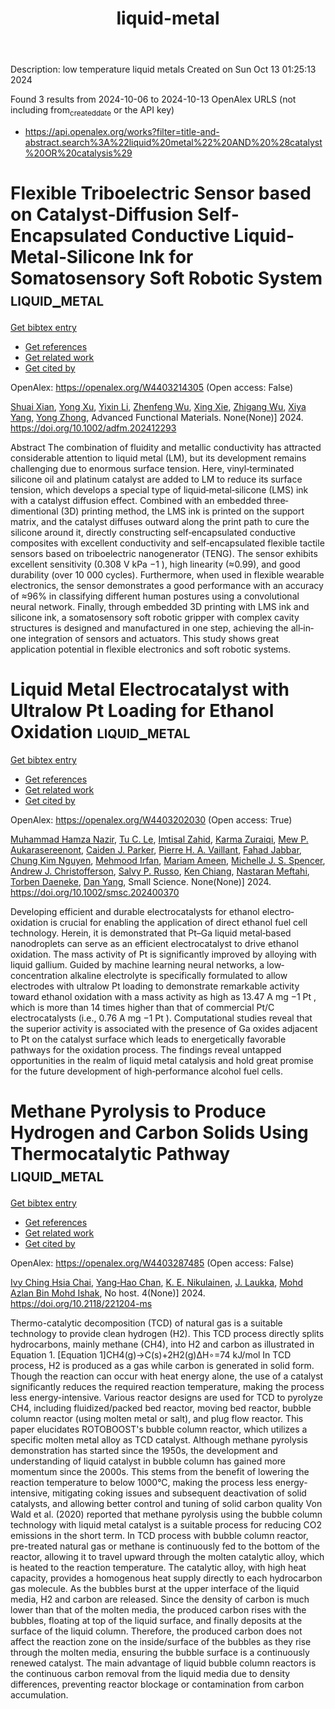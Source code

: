 #+TITLE: liquid-metal
Description: low temperature liquid metals
Created on Sun Oct 13 01:25:13 2024

Found 3 results from 2024-10-06 to 2024-10-13
OpenAlex URLS (not including from_created_date or the API key)
- [[https://api.openalex.org/works?filter=title-and-abstract.search%3A%22liquid%20metal%22%20AND%20%28catalyst%20OR%20catalysis%29]]

* Flexible Triboelectric Sensor based on Catalyst‐Diffusion Self‐Encapsulated Conductive Liquid‐Metal‐Silicone Ink for Somatosensory Soft Robotic System  :liquid_metal:
:PROPERTIES:
:UUID: https://openalex.org/W4403214305
:TOPICS: Wearable Nanogenerator Technology, Conducting Polymer Research, Tactile Perception and Cross-modal Plasticity
:PUBLICATION_DATE: 2024-10-08
:END:    
    
[[elisp:(doi-add-bibtex-entry "https://doi.org/10.1002/adfm.202412293")][Get bibtex entry]] 

- [[elisp:(progn (xref--push-markers (current-buffer) (point)) (oa--referenced-works "https://openalex.org/W4403214305"))][Get references]]
- [[elisp:(progn (xref--push-markers (current-buffer) (point)) (oa--related-works "https://openalex.org/W4403214305"))][Get related work]]
- [[elisp:(progn (xref--push-markers (current-buffer) (point)) (oa--cited-by-works "https://openalex.org/W4403214305"))][Get cited by]]

OpenAlex: https://openalex.org/W4403214305 (Open access: False)
    
[[https://openalex.org/A5008857817][Shuai Xian]], [[https://openalex.org/A5010277066][Yong Xu]], [[https://openalex.org/A5006437625][Yixin Li]], [[https://openalex.org/A5001397144][Zhenfeng Wu]], [[https://openalex.org/A5103124477][Xing Xie]], [[https://openalex.org/A5018008505][Zhigang Wu]], [[https://openalex.org/A5089296010][Xiya Yang]], [[https://openalex.org/A5022694543][Yong Zhong]], Advanced Functional Materials. None(None)] 2024. https://doi.org/10.1002/adfm.202412293 
     
Abstract The combination of fluidity and metallic conductivity has attracted considerable attention to liquid metal (LM), but its development remains challenging due to enormous surface tension. Here, vinyl‐terminated silicone oil and platinum catalyst are added to LM to reduce its surface tension, which develops a special type of liquid‐metal‐silicone (LMS) ink with a catalyst diffusion effect. Combined with an embedded three‐dimentional (3D) printing method, the LMS ink is printed on the support matrix, and the catalyst diffuses outward along the print path to cure the silicone around it, directly constructing self‐encapsulated conductive composites with excellent conductivity and self‐encapsulated flexible tactile sensors based on triboelectric nanogenerator (TENG). The sensor exhibits excellent sensitivity (0.308 V kPa −1 ), high linearity (≈0.99), and good durability (over 10 000 cycles). Furthermore, when used in flexible wearable electronics, the sensor demonstrates a good performance with an accuracy of ≈96% in classifying different human postures using a convolutional neural network. Finally, through embedded 3D printing with LMS ink and silicone ink, a somatosensory soft robotic gripper with complex cavity structures is designed and manufactured in one step, achieving the all‐in‐one integration of sensors and actuators. This study shows great application potential in flexible electronics and soft robotic systems.    

    

* Liquid Metal Electrocatalyst with Ultralow Pt Loading for Ethanol Oxidation  :liquid_metal:
:PROPERTIES:
:UUID: https://openalex.org/W4403202030
:TOPICS: Electrocatalysis for Energy Conversion, Fuel Cell Membrane Technology, Electrochemical Detection of Heavy Metal Ions
:PUBLICATION_DATE: 2024-10-06
:END:    
    
[[elisp:(doi-add-bibtex-entry "https://doi.org/10.1002/smsc.202400370")][Get bibtex entry]] 

- [[elisp:(progn (xref--push-markers (current-buffer) (point)) (oa--referenced-works "https://openalex.org/W4403202030"))][Get references]]
- [[elisp:(progn (xref--push-markers (current-buffer) (point)) (oa--related-works "https://openalex.org/W4403202030"))][Get related work]]
- [[elisp:(progn (xref--push-markers (current-buffer) (point)) (oa--cited-by-works "https://openalex.org/W4403202030"))][Get cited by]]

OpenAlex: https://openalex.org/W4403202030 (Open access: True)
    
[[https://openalex.org/A5101863261][Muhammad Hamza Nazir]], [[https://openalex.org/A5004908996][Tu C. Le]], [[https://openalex.org/A5079980552][Imtisal Zahid]], [[https://openalex.org/A5049005415][Karma Zuraiqi]], [[https://openalex.org/A5092451346][Mew P. Aukarasereenont]], [[https://openalex.org/A5074271382][Caiden J. Parker]], [[https://openalex.org/A5019680286][Pierre H. A. Vaillant]], [[https://openalex.org/A5092152426][Fahad Jabbar]], [[https://openalex.org/A5045506863][Chung Kim Nguyen]], [[https://openalex.org/A5078174778][Mehmood Irfan]], [[https://openalex.org/A5008589079][Mariam Ameen]], [[https://openalex.org/A5076418865][Michelle J. S. Spencer]], [[https://openalex.org/A5073206123][Andrew J. Christofferson]], [[https://openalex.org/A5031877516][Salvy P. Russo]], [[https://openalex.org/A5103100569][Ken Chiang]], [[https://openalex.org/A5050500604][Nastaran Meftahi]], [[https://openalex.org/A5091422934][Torben Daeneke]], [[https://openalex.org/A5031980737][Dan Yang]], Small Science. None(None)] 2024. https://doi.org/10.1002/smsc.202400370 
     
Developing efficient and durable electrocatalysts for ethanol electro‐oxidation is crucial for enabling the application of direct ethanol fuel cell technology. Herein, it is demonstrated that Pt–Ga liquid metal‐based nanodroplets can serve as an efficient electrocatalyst to drive ethanol oxidation. The mass activity of Pt is significantly improved by alloying with liquid gallium. Guided by machine learning neural networks, a low‐concentration alkaline electrolyte is specifically formulated to allow electrodes with ultralow Pt loading to demonstrate remarkable activity toward ethanol oxidation with a mass activity as high as 13.47 A mg −1 Pt , which is more than 14 times higher than that of commercial Pt/C electrocatalysts (i.e., 0.76 A mg −1 Pt ). Computational studies reveal that the superior activity is associated with the presence of Ga oxides adjacent to Pt on the catalyst surface which leads to energetically favorable pathways for the oxidation process. The findings reveal untapped opportunities in the realm of liquid metal catalysis and hold great promise for the future development of high‐performance alcohol fuel cells.    

    

* Methane Pyrolysis to Produce Hydrogen and Carbon Solids Using Thermocatalytic Pathway  :liquid_metal:
:PROPERTIES:
:UUID: https://openalex.org/W4403287485
:TOPICS: Catalytic Carbon Dioxide Hydrogenation, Heat Transfer to Supercritical Fluids in Channels, Chemical-Looping Technologies
:PUBLICATION_DATE: 2024-10-11
:END:    
    
[[elisp:(doi-add-bibtex-entry "https://doi.org/10.2118/221204-ms")][Get bibtex entry]] 

- [[elisp:(progn (xref--push-markers (current-buffer) (point)) (oa--referenced-works "https://openalex.org/W4403287485"))][Get references]]
- [[elisp:(progn (xref--push-markers (current-buffer) (point)) (oa--related-works "https://openalex.org/W4403287485"))][Get related work]]
- [[elisp:(progn (xref--push-markers (current-buffer) (point)) (oa--cited-by-works "https://openalex.org/W4403287485"))][Get cited by]]

OpenAlex: https://openalex.org/W4403287485 (Open access: False)
    
[[https://openalex.org/A5078559865][Ivy Ching Hsia Chai]], [[https://openalex.org/A5005761415][Yang‐Hao Chan]], [[https://openalex.org/A5107489191][K. E. Nikulainen]], [[https://openalex.org/A5107607101][J. Laukka]], [[https://openalex.org/A5030760623][Mohd Azlan Bin Mohd Ishak]], No host. 4(None)] 2024. https://doi.org/10.2118/221204-ms 
     
Thermo-catalytic decomposition (TCD) of natural gas is a suitable technology to provide clean hydrogen (H2). This TCD process directly splits hydrocarbons, mainly methane (CH4), into H2 and carbon as illustrated in Equation 1. [Equation 1]CH4(g)→C(s)+2H2(g)ΔH∘=74 kJ/mol In TCD process, H2 is produced as a gas while carbon is generated in solid form. Though the reaction can occur with heat energy alone, the use of a catalyst significantly reduces the required reaction temperature, making the process less energy-intensive. Various reactor designs are used for TCD to pyrolyze CH4, including fluidized/packed bed reactor, moving bed reactor, bubble column reactor (using molten metal or salt), and plug flow reactor. This paper elucidates ROTOBOOST's bubble column reactor, which utilizes a specific molten metal alloy as TCD catalyst. Although methane pyrolysis demonstration has started since the 1950s, the development and understanding of liquid catalyst in bubble column has gained more momentum since the 2000s. This stems from the benefit of lowering the reaction temperature to below 1000°C, making the process less energy-intensive, mitigating coking issues and subsequent deactivation of solid catalysts, and allowing better control and tuning of solid carbon quality Von Wald et al. (2020) reported that methane pyrolysis using the bubble column technology with liquid metal catalyst is a suitable process for reducing CO2 emissions in the short term. In TCD process with bubble column reactor, pre-treated natural gas or methane is continuously fed to the bottom of the reactor, allowing it to travel upward through the molten catalytic alloy, which is heated to the reaction temperature. The catalytic alloy, with high heat capacity, provides a homogenous heat supply directly to each hydrocarbon gas molecule. As the bubbles burst at the upper interface of the liquid media, H2 and carbon are released. Since the density of carbon is much lower than that of the molten media, the produced carbon rises with the bubbles, floating at top of the liquid surface, and finally deposits at the surface of the liquid column. Therefore, the produced carbon does not affect the reaction zone on the inside/surface of the bubbles as they rise through the molten media, ensuring the bubble surface is a continuously renewed catalyst. The main advantage of liquid bubble column reactors is the continuous carbon removal from the liquid media due to density differences, preventing reactor blockage or contamination from carbon accumulation.    

    
